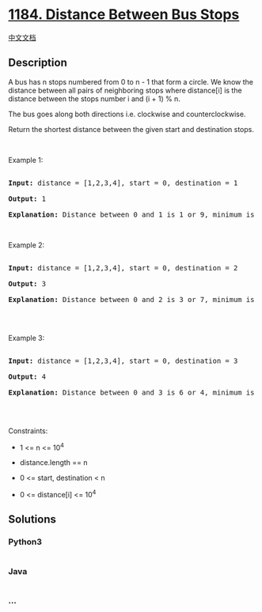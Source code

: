 * [[https://leetcode.com/problems/distance-between-bus-stops][1184.
Distance Between Bus Stops]]
  :PROPERTIES:
  :CUSTOM_ID: distance-between-bus-stops
  :END:
[[./solution/1100-1199/1184.Distance Between Bus Stops/README.org][中文文档]]

** Description
   :PROPERTIES:
   :CUSTOM_ID: description
   :END:

#+begin_html
  <p>
#+end_html

A bus has n stops numbered from 0 to n - 1 that form a circle. We know
the distance between all pairs of neighboring stops where distance[i] is
the distance between the stops number i and (i + 1) % n.

#+begin_html
  </p>
#+end_html

#+begin_html
  <p>
#+end_html

The bus goes along both directions i.e. clockwise and counterclockwise.

#+begin_html
  </p>
#+end_html

#+begin_html
  <p>
#+end_html

Return the shortest distance between the given start and
destination stops.

#+begin_html
  </p>
#+end_html

#+begin_html
  <p>
#+end_html

 

#+begin_html
  </p>
#+end_html

#+begin_html
  <p>
#+end_html

Example 1:

#+begin_html
  </p>
#+end_html

#+begin_html
  <p>
#+end_html

#+begin_html
  </p>
#+end_html

#+begin_html
  <pre>

  <strong>Input:</strong> distance = [1,2,3,4], start = 0, destination = 1

  <strong>Output:</strong> 1

  <strong>Explanation:</strong> Distance between 0 and 1 is 1 or 9, minimum is 1.</pre>
#+end_html

#+begin_html
  <p>
#+end_html

 

#+begin_html
  </p>
#+end_html

#+begin_html
  <p>
#+end_html

Example 2:

#+begin_html
  </p>
#+end_html

#+begin_html
  <p>
#+end_html

#+begin_html
  </p>
#+end_html

#+begin_html
  <pre>

  <strong>Input:</strong> distance = [1,2,3,4], start = 0, destination = 2

  <strong>Output:</strong> 3

  <strong>Explanation:</strong> Distance between 0 and 2 is 3 or 7, minimum is 3.

  </pre>
#+end_html

#+begin_html
  <p>
#+end_html

 

#+begin_html
  </p>
#+end_html

#+begin_html
  <p>
#+end_html

Example 3:

#+begin_html
  </p>
#+end_html

#+begin_html
  <p>
#+end_html

#+begin_html
  </p>
#+end_html

#+begin_html
  <pre>

  <strong>Input:</strong> distance = [1,2,3,4], start = 0, destination = 3

  <strong>Output:</strong> 4

  <strong>Explanation:</strong> Distance between 0 and 3 is 6 or 4, minimum is 4.

  </pre>
#+end_html

#+begin_html
  <p>
#+end_html

 

#+begin_html
  </p>
#+end_html

#+begin_html
  <p>
#+end_html

Constraints:

#+begin_html
  </p>
#+end_html

#+begin_html
  <ul>
#+end_html

#+begin_html
  <li>
#+end_html

1 <= n <= 10^4

#+begin_html
  </li>
#+end_html

#+begin_html
  <li>
#+end_html

distance.length == n

#+begin_html
  </li>
#+end_html

#+begin_html
  <li>
#+end_html

0 <= start, destination < n

#+begin_html
  </li>
#+end_html

#+begin_html
  <li>
#+end_html

0 <= distance[i] <= 10^4

#+begin_html
  </li>
#+end_html

#+begin_html
  </ul>
#+end_html

** Solutions
   :PROPERTIES:
   :CUSTOM_ID: solutions
   :END:

#+begin_html
  <!-- tabs:start -->
#+end_html

*** *Python3*
    :PROPERTIES:
    :CUSTOM_ID: python3
    :END:
#+begin_src python
#+end_src

*** *Java*
    :PROPERTIES:
    :CUSTOM_ID: java
    :END:
#+begin_src java
#+end_src

*** *...*
    :PROPERTIES:
    :CUSTOM_ID: section
    :END:
#+begin_example
#+end_example

#+begin_html
  <!-- tabs:end -->
#+end_html
